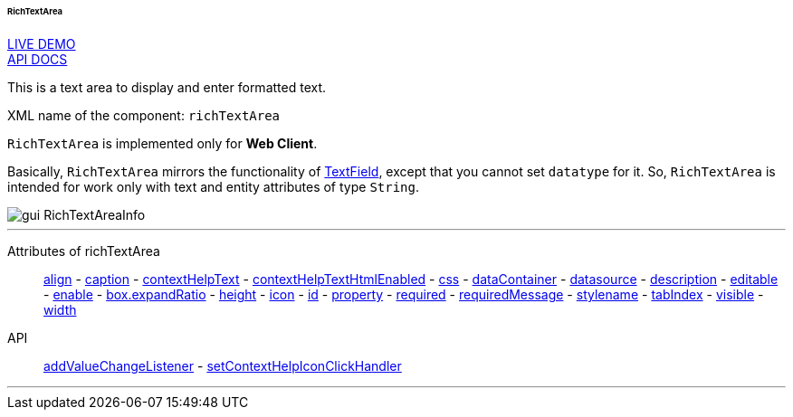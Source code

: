 :sourcesdir: ../../../../../../source

[[gui_RichTextArea]]
====== RichTextArea

++++
<div class="manual-live-demo-container">
    <a href="https://demo.cuba-platform.com/sampler/open?screen=simple-richtextarea" class="live-demo-btn" target="_blank">LIVE DEMO</a>
</div>
++++

++++
<div class="manual-live-demo-container">
    <a href="http://files.cuba-platform.com/javadoc/cuba/7.0/com/haulmont/cuba/gui/components/RichTextArea.html" class="api-docs-btn" target="_blank">API DOCS</a>
</div>
++++

This is a text area to display and enter formatted text.

XML name of the component: `richTextArea`

`RichTextArea` is implemented only for *Web Client*.

Basically, `RichTextArea` mirrors the functionality of <<gui_TextField,TextField>>, except that you cannot set `datatype` for it. So, `RichTextArea` is intended for work only with text and entity attributes of type `String`.

image::gui_RichTextAreaInfo.png[align="center"]

'''

Attributes of richTextArea::
<<gui_attr_align,align>> -
<<gui_attr_caption,caption>> -
<<gui_attr_contextHelpText,contextHelpText>> -
<<gui_attr_contextHelpTextHtmlEnabled,contextHelpTextHtmlEnabled>> -
<<gui_attr_css,css>> -
<<gui_attr_dataContainer,dataContainer>> -
<<gui_attr_datasource,datasource>> -
<<gui_attr_description,description>> -
<<gui_attr_editable,editable>> -
<<gui_attr_enable,enable>> -
<<gui_attr_expandRatio,box.expandRatio>> -
<<gui_attr_height,height>> -
<<gui_attr_icon,icon>> -
<<gui_attr_id,id>> -
<<gui_attr_property,property>> -
<<gui_attr_required,required>> -
<<gui_attr_requiredMessage,requiredMessage>> -
<<gui_attr_stylename,stylename>> -
<<gui_attr_tabIndex,tabIndex>> -
<<gui_attr_visible,visible>> -
<<gui_attr_width,width>>

API::
<<gui_api_addValueChangeListener,addValueChangeListener>> -
<<gui_api_contextHelp,setContextHelpIconClickHandler>>

'''

